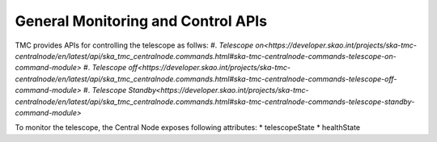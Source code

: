 .. _apis:

General Monitoring and Control APIs
***********************************

TMC provides APIs for controlling the telescope as follws:
#. `Telescope on<https://developer.skao.int/projects/ska-tmc-centralnode/en/latest/api/ska_tmc_centralnode.commands.html#ska-tmc-centralnode-commands-telescope-on-command-module>`
#. `Telescope off<https://developer.skao.int/projects/ska-tmc-centralnode/en/latest/api/ska_tmc_centralnode.commands.html#ska-tmc-centralnode-commands-telescope-off-command-module>`
#. `Telescope Standby<https://developer.skao.int/projects/ska-tmc-centralnode/en/latest/api/ska_tmc_centralnode.commands.html#ska-tmc-centralnode-commands-telescope-standby-command-module>`

To monitor the telescope, the Central Node exposes following attributes:
* telescopeState
* healthState